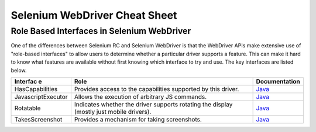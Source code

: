 Selenium WebDriver Cheat Sheet 
==============================

.. _cheat_sheet-reference:

Role Based Interfaces in Selenium WebDriver
-------------------------------------------

One of the differences between Selenium RC and Selenium WebDriver is that the WebDriver APIs make extensive use of "role-based interfaces" to allow users to determine whether a particular driver supports a feature. This can make it hard to know what features are available without first knowing which interface to try and use. The key interfaces are listed below.

================== =========================================================================================== =============================================================================================================
Interfac e         Role                                                                                        Documentation
================== =========================================================================================== =============================================================================================================
HasCapabilities    Provides access to the capabilities supported by this driver.                               `Java <http://selenium.googlecode.com/svn/trunk/docs/api/java/org/openqa/selenium/HasCapabilities.html>`_
JavascriptExecutor Allows the execution of arbitrary JS commands.                                              `Java <http://selenium.googlecode.com/svn/trunk/docs/api/java/org/openqa/selenium/JavascriptExecutor.html>`_
Rotatable          Indicates whether the driver supports rotating the display (mostly just mobile drivers).    `Java <http://selenium.googlecode.com/svn/trunk/docs/api/java/org/openqa/selenium/Rotatable.html>`_
TakesScreenshot    Provides a mechanism for taking screenshots.                                                `Java <http://selenium.googlecode.com/svn/trunk/docs/api/java/org/openqa/selenium/TakesScreenshot.html>`_
================== =========================================================================================== =============================================================================================================


